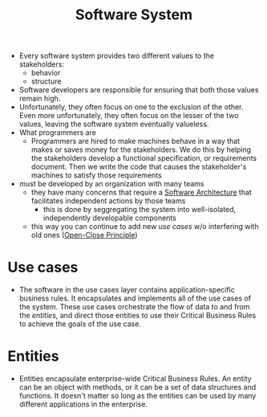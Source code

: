 :PROPERTIES:
:ID:       5d1db4fd-d8b7-4660-a706-8254efd6249d
:END:
#+created: 20210622081606663
#+modified: 20210826085840399
#+origin: [[<<. bibliography "The Clean Architecture">>]]
#+revision: 0
#+tags: Definition
#+title: Software System
#+type: text/vnd.tiddlywiki

- Every software system provides two different values to the stakeholders:
  - behavior
  - structure
- Software developers are responsible for ensuring that both those values remain high.
- Unfortunately, they often focus on one to the exclusion of the other. Even more unfortunately, they often focus on the lesser of the two values, leaving the software system eventually valueless.
- What programmers are
  - Programmers are hired to make machines behave in a way that makes or saves money for the stakeholders. We do this by helping the stakeholders develop a functional specification, or requirements document. Then we write the code that causes the stakeholder's machines to satisfy those requirements
- must be developed by an organization with many teams
  - they have many concerns that require a [[id:5a26ed6a-80d8-4fe8-b9db-0c1956ec8c2e][Software Architecture]] that facilitates independent actions by those teams
    - this is done by seggregating the system into well-isolated, independently developable components
  - this way you can continue to add new [[*Use cases][use cases]] w/o interfering with old ones ([[id:91ad1a5b-7a03-42e3-83b2-468e5d0eedd7][Open-Close Principle]])

* Use cases
:PROPERTIES:
:ID:       654eb028-e630-4995-b855-1f1ef8f9942e
:END:
- The software in the use cases layer contains application-specific business
  rules. It encapsulates and implements all of the use cases of the system.
  These use cases orchestrate the flow of data to and from the [[*Entities][entities]], and
  direct those entities to use their Critical Business Rules to achieve the
  goals of the use case.
* Entities
- Entities encapsulate enterprise-wide Critical Business Rules. An entity can be
  an object with methods, or it can be a set of data structures and functions.
  It doesn't matter so long as the entities can be used by many different
  applications in the enterprise.
